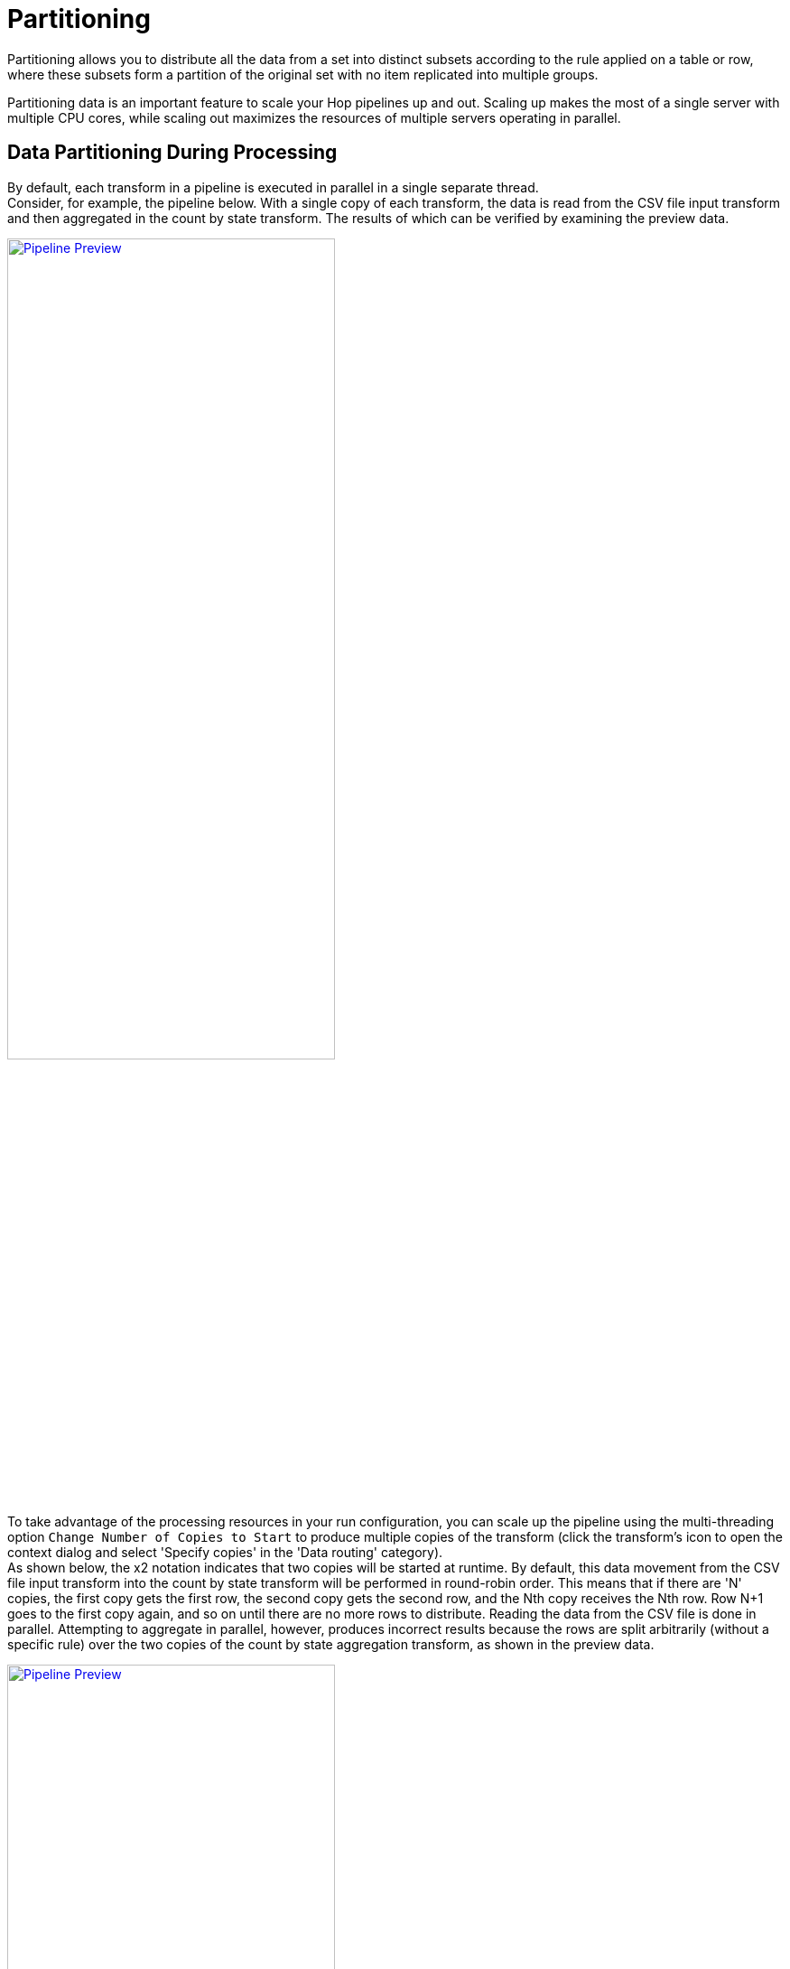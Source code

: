 :imagesdir: ../assets/images

= Partitioning

Partitioning allows you to distribute all the data from a set into distinct subsets according to the rule applied on a table or row, where these subsets form a partition of the original set with no item replicated into multiple groups.

Partitioning data is an important feature to scale your Hop pipelines up and out. Scaling up makes the most of a single server with multiple CPU cores, while scaling out maximizes the resources of multiple servers operating in parallel.

== Data Partitioning During Processing

By default, each transform in a pipeline is executed in parallel in a single separate thread. +
Consider, for example, the pipeline below. With a single copy of each transform, the data is read from the CSV file input transform and then aggregated in the count by state transform. The results of which can be verified by examining the preview data.

image:hop-gui/pipeline/partitionining-preview.png[Pipeline Preview, width="65%", link="/hop-gui/pipeline/partitioning-preview.png"]

To take advantage of the processing resources in your run configuration, you can scale up the pipeline using the multi-threading option `Change Number of Copies to Start` to produce multiple copies of the transform (click the transform's icon to open the context dialog and select 'Specify copies' in the 'Data routing' category). +
As shown below, the x2 notation indicates that two copies will be started at runtime. By default, this data movement from the CSV file input transform into the count by state transform will be performed in round-robin order. This means that if there are 'N' copies, the first copy gets the first row, the second copy gets the second row, and the Nth copy receives the Nth row. Row N+1 goes to the first copy again, and so on until there are no more rows to distribute. Reading the data from the CSV file is done in parallel. Attempting to aggregate in parallel, however, produces incorrect results because the rows are split arbitrarily (without a specific rule) over the two copies of the count by state aggregation transform, as shown in the preview data.

image:hop-gui/pipeline/partitionining-preview-2.png[Pipeline Preview, width="65%", link="/hop-gui/pipeline/partitioning-preview-2.png"]

== Understand repartitioning logic

Data distribution in the transforms is shown in the following table.

image:hop-gui/pipeline/partitionining-preview-table.png[Pipeline Preview Table, width="65%", link="/hop-gui/pipeline/partitioning-preview-table.png"]

As you can see, the CSV file input transform divides the work between two transform copies and each copy reads 5000 rows of data. However, these 2 transform copies also need to make sure that the rows end up on the correct count by state transform copy where they arrive in a 5004/4996 split. Because of that, it is a general rule that the transform performing the repartitioning (row redistribution) of the data (a non-partitioned transform before a partitioned one) has internal buffers from every source transform copy to every target transform copy, as shown below.

image:hop-gui/pipeline/partitionining-buffers.png[Partitioning Buffers, width="65%", link="/hop-gui/pipeline/partitioning-buffers.png"]

This is where partitioning data becomes a useful concept, as it applies specific rule-based direction for aggregation, directing rows from the same state to the same transform copy, so that the rows are not split arbitrarily. In the example below, a xref:metadata-types/partition-schema.adoc[partition schema] called State was applied to the count by state transform and the Remainder of division partitioning rule was applied to the State field. Now, the count by state aggregation transform produces consistent correct results because the rows were split up according to the partition schema and rule, as shown in the preview data.

image:hop-gui/pipeline/partitionining-partition-schema.png[Partition Schema, width="65%", link="/hop-gui/pipeline/partitioning-partition-schema.png"]

image:hop-gui/pipeline/partitionining-partitioned.png[Pipeline Transform Partitioned, width="65%", link="/hop-gui/pipeline/partitioning-partitioned.png"]

== Partitioning data over tables

The Table output transform supports partitioning rows of data to different tables. When configured to accept the table name from a Partitioning field, the PDI client will output the rows to the appropriate table. You can also Partition data per month or Partition data per day. To ensure that all the necessary tables exist, we recommend creating them in a separate pipeline.

image:hop-gui/pipeline/partitionining-table.png[Partitioned Table Transform, width="65%", link="/hop-gui/pipeline/partitioning-table.png"]


== Use partitioning

The partitioning method you use can be based on any criteria, can include no rule (round-robin row distribution), or can be created using a partitioning method plugin. The idea is to establish a criterion by which to partition the data, so that resulting storage and processing groups are logically independent from each other.

Step One: setup the partition schema:

. First, configure a partition schema. A partition schema defines how many ways the row stream will be split. The names used for the partitions can be anything you like.
. Next, apply the partition schema to the Group By transform. By applying a partition schema to a transform, a matching set of transform copies is started automatically (for example, if applying a partition schema with three partitions, three transform copies are launched).

Step Two: select the partitioning method:

* Establish the partitioning method for the transform, which defines the rule for row distribution across the copies. The Remainder of division rule allows rows with the same state value to be sent to the same transform copy and the distribution of similar rows among the transforms. If the modulo is calculated on a non-integer value, the PDI client calculates the modulo on a checksum created from the String, Date, and Number value.

NOTE: When you run the pipeline, there are no guarantees as to which page name goes to which transform copy, only that any page name encountered is consistently forwarded to the same transform copy.


== Use data swimlanes

When a partitioned transform passes data to another partitioned transform with the same partition schema, the data is kept in swimlanes because no repartitioning needs to be done. As illustrated below, no extra buffers (row sets) are allocated between the copies of transforms count by state and Replace in string.

image:hop-gui/pipeline/partitionining-swimlanes-1.png[Partitioning - Swimlanes, width="65%", link="/hop-gui/pipeline/partitioning-swimlanes-1.png"]


The transform copies remain isolated from one another and the rows of data travel in swimlanes. No extra work needs to be done to keep the data partitioned, so you can chain as many partitioned transforms as needed. This will internally be executed as shown in the following illustration.

image:hop-gui/pipeline/partitionining-swimlanes-2.png[Partitioning - Swimlanes, width="65%", link="/hop-gui/pipeline/partitioning-swimlanes-2.png"]


== Rules for partitioning

When you use partitioning, the logic used for distribution, repartitioning, and buffer allocations will be dependent upon the following rules:

* A partitioned transform causes one transform copy to be executed per partition in the partition schema.
* When a transform needs to repartition the data, the transform creates buffers (row sets) from each source transform copy to each target transform copy (partition).
* When rows of data pass from a non-partitioned transform to a partitioned one, data is repartitioned and extra buffers are allocated.
* When rows of data, partitioned with the same partition schema, pass from a partitioned transform to another partitioned transform, data is not repartitioned.
* When rows of data, partitioned with a different partition schema, pass from a partitioned transform to another partitioned transform, data is repartitioned.


